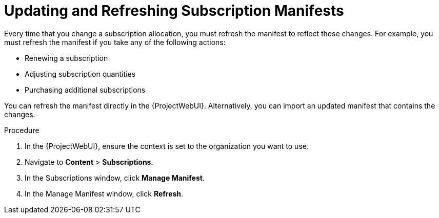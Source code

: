 [id="Updating_and_Refreshing_Subscription_Manifests_{context}"]
= Updating and Refreshing Subscription Manifests

Every time that you change a subscription allocation, you must refresh the manifest to reflect these changes.
For example, you must refresh the manifest if you take any of the following actions:

* Renewing a subscription
* Adjusting subscription quantities
* Purchasing additional subscriptions

You can refresh the manifest directly in the {ProjectWebUI}.
Alternatively, you can import an updated manifest that contains the changes.

.Procedure
. In the {ProjectWebUI}, ensure the context is set to the organization you want to use.
. Navigate to *Content* > *Subscriptions*.
. In the Subscriptions window, click *Manage Manifest*.
. In the Manage Manifest window, click *Refresh*.
